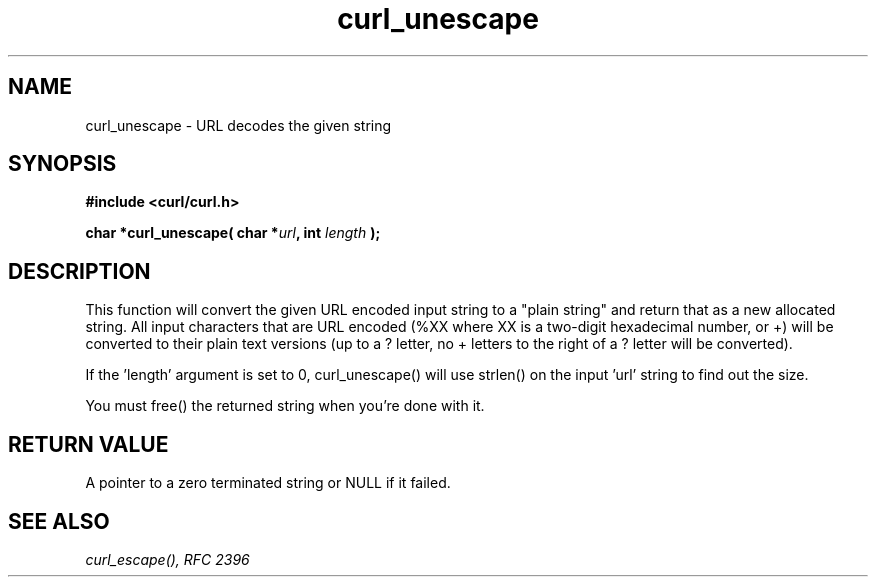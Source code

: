 .\" You can view this file with:
.\" nroff -man [file]
.\" $Id$
.\"
.TH curl_unescape 3 "22 March 2001" "libcurl 7.7" "libcurl Manual"
.SH NAME
curl_unescape - URL decodes the given string
.SH SYNOPSIS
.B #include <curl/curl.h>
.sp
.BI "char *curl_unescape( char *" url ", int "length " );"
.ad
.SH DESCRIPTION
This function will convert the given URL encoded input string to a "plain
string" and return that as a new allocated string. All input characters that
are URL encoded (%XX where XX is a two-digit hexadecimal number, or +) will be
converted to their plain text versions (up to a ? letter, no + letters to the
right of a ? letter will be converted).

If the 'length' argument is set to 0, curl_unescape() will use strlen() on the
input 'url' string to find out the size.

You must free() the returned string when you're done with it.
.SH RETURN VALUE
A pointer to a zero terminated string or NULL if it failed.
.SH "SEE ALSO"
.I curl_escape(), RFC 2396
